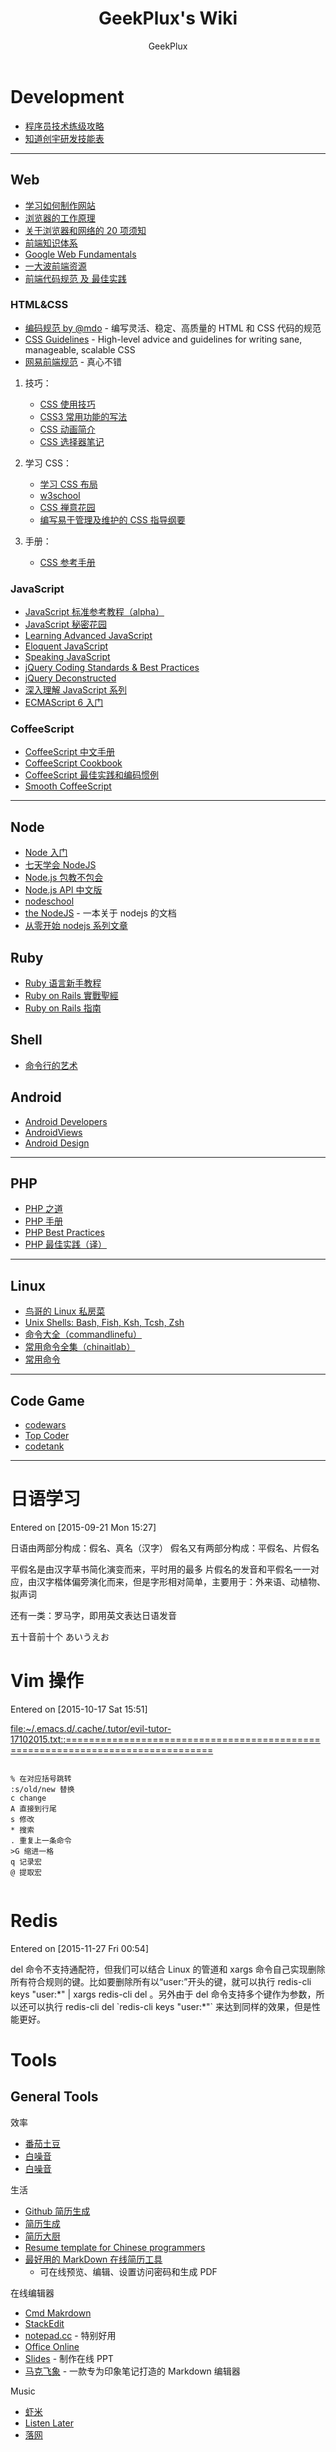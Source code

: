 # -*- mode: org; -*-

#+HTML_HEAD: <link rel="stylesheet" type="text/css" href="assets/htmlize.css"/>
#+HTML_HEAD: <link rel="stylesheet" type="text/css" href="assets/readtheorg.css"/>

#+HTML_HEAD: <script type="text/javascript" src="assets/jquery-2.1.4.min.js"></script>
#+HTML_HEAD: <script type="text/javascript" src="assets/bootstrap.min.js"></script>
#+HTML_HEAD: <script type="text/javascript" src="assets/jquery.stickytableheaders.min.js"></script>
#+HTML_HEAD: <script type="text/javascript" src="assets/readtheorg.js"></script>

#+TITLE: GeekPlux's Wiki
#+AUTHOR: GeekPlux
# #+DATE: 2015-11-28 02:07:42
#+EMAIL: geekplux@gmail.com
#+DESCRIPTION: GeekPlux's wiki
#+KEYWORDS: wiki geekplux developer development code skill programmer programming

* Development

-  [[http://coolshell.cn/articles/4990.html][程序员技术练级攻略]]
-  [[http://blog.knownsec.com/Knownsec_RD_Checklist/v2.2.html][知道创宇研发技能表]]

--------------

** Web

-  [[https://developer.mozilla.org/zh-CN/learn#][学习如何制作网站]]
-  [[http://www.html5rocks.com/zh/tutorials/internals/howbrowserswork/][浏览器的工作原理]]
-  [[http://www.20thingsilearned.com/zh-CN][关于浏览器和网络的 20 项须知]]
-  [[http://ecomfe.duapp.com/][前端知识体系]]
-  [[https://developers.google.com/web/fundamentals/][Google Web Fundamentals]]
-  [[https://github.com/dypsilon/frontend-dev-bookmarks][一大波前端资源]]
-  [[http://coderlmn.github.io/code-standards/][前端代码规范 及 最佳实践]]

*** HTML&CSS

-  [[http://codeguide.bootcss.com/][编码规范 by @mdo]] - 编写灵活、稳定、高质量的 HTML 和 CSS 代码的规范
-  [[http://cssguidelin.es/][CSS Guidelines]] - High-level advice and guidelines for writing sane, manageable, scalable CSS
-  [[http://nec.netease.com/][网易前端规范]] - 真心不错

**** 技巧：

-  [[http://www.ruanyifeng.com/blog/2010/03/css_cookbook.html][CSS 使用技巧]]
-  [[http://www.ruanyifeng.com/blog/2010/03/cross-browser_css3_features.html][CSS3 常用功能的写法]]
-  [[http://www.ruanyifeng.com/blog/2014/02/css_transition_and_animation.html][CSS 动画简介]]
-  [[http://www.ruanyifeng.com/blog/2009/03/css_selectors.html][CSS 选择器笔记]]

**** 学习 CSS：

-  [[http://zh.learnlayout.com/][学习 CSS 布局]]
-  [[http://www.w3school.com.cn/][w3school]]
-  [[http://www.csszengarden.com/tr/chinese/][CSS 禅意花园]]
-  [[http://css.yukir.net/][编写易于管理及维护的 CSS 指导纲要]]

**** 手册：

-  [[http://css.doyoe.com/][CSS 参考手册]]

*** JavaScript

-  [[http://javascript.ruanyifeng.com/][JavaScript
   标准参考教程（alpha）]]
-  [[http://bonsaiden.github.io/JavaScript-Garden/zh/][JavaScript 秘密花园]]
-  [[http://ejohn.org/apps/learn/][Learning Advanced JavaScript]]
-  [[http://eloquentjavascript.net/2nd_edition/preview/][Eloquent
   JavaScript]]
-  [[http://speakingjs.com/es5/index.html][Speaking JavaScript]]
-  [[http://lab.abhinayrathore.com/jquery-standards/][jQuery Coding
   Standards & Best Practices]]
-  [[http://www.keyframesandcode.com/resources/javascript/deconstructed/jquery/][jQuery
   Deconstructed]]
-  [[http://www.cnblogs.com/TomXu/archive/2011/12/15/2288411.html][深入理解 JavaScript 系列]]
-  [[http://es6.ruanyifeng.com/][ECMAScript 6 入门]]

*** CoffeeScript

-  [[http://island205.github.io/tlboc/][CoffeeScript 中文手册]]
-  [[http://island205.github.io/coffeescript-cookbook.github.com/][CoffeeScript
   Cookbook]]
-  [[https://github.com/geekplux/coffeescript-style-guide][CoffeeScript
   最佳实践和编码惯例]]
-  [[http://autotelicum.github.io/Smooth-CoffeeScript/][Smooth
   CoffeeScript]]

--------------

** Node

-  [[http://www.nodebeginner.org/index-zh-cn.html][Node 入门]]
-  [[http://nqdeng.github.io/7-days-nodejs/][七天学会 NodeJS]]
-  [[https://github.com/alsotang/node-lessons][Node.js 包教不包会]]
-  [[http://nodeapi.ucdok.com/#/api/][Node.js API 中文版]]
-  [[http://nodeschool.io/][nodeschool]]
-  [[http://0532.gitbooks.io/nodejs/][the NodeJS]] -
   一本关于 nodejs 的文档
-  [[http://blog.fens.me/series-nodejs/][从零开始 nodejs 系列文章]]

** Ruby

-  [[http://saito.im/slide/ruby-new.html][Ruby 语言新手教程]]
-  [[https://ihower.tw/rails4/index.html][Ruby on Rails 實戰聖經]]
-  [[http://guides.ruby-china.org][Ruby on Rails 指南]]

** Shell

-  [[https://github.com/jlevy/the-art-of-command-line/blob/master/README-zh.md][命令行的艺术]]

** Android

-  [[http://developer.android.com/index.html][Android Developers]]
-  [[http://www.androidviews.net/][AndroidViews]]
-  [[http://www.apkbus.com/design/index.html][Android Design]]

--------------

** PHP

-  [[http://wulijun.github.io/php-the-right-way/][PHP 之道]]
-  [[http://www.php.net/manual/zh/][PHP 手册]]
-  [[https://phpbestpractices.org/][PHP Best Practices]]
-  [[http://phpbestpractices.justjavac.com/][PHP 最佳实践（译）]]

--------------

** Linux

-  [[http://vbird.dic.ksu.edu.tw/][鸟哥的 Linux 私房菜]]
-  [[http://hyperpolyglot.org/unix-shells#top][Unix Shells: Bash, Fish,
   Ksh, Tcsh, Zsh]]
-  [[http://www.commandlinefu.com/commands/browse][命令大全（commandlinefu）]]
-  [[http://linux.chinaitlab.com/special/linuxcom/Index.html][常用命令全集（chinaitlab）]]
-  [[http://www.waterlab.cn/hpc/upload/2010/6/LinuxCommand.pdf][常用命令]]

--------------

** Code Game

-  [[http://www.codewars.com/][codewars]]
-  [[http://www.topcoder.com/][Top Coder]]
-  [[http://codetank.alloyteam.com/][codetank]]

--------------

* 日语学习
Entered on [2015-09-21 Mon 15:27]

日语由两部分构成：假名、真名（汉字）
假名又有两部分构成：平假名、片假名

平假名是由汉字草书简化演变而来，平时用的最多
片假名的发音和平假名一一对应，由汉字楷体偏旁演化而来，但是字形相对简单，主要用于：外来语、动植物、拟声词

还有一类：罗马字，即用英文表达日语发音

五十音前十个 あいうえお
* Vim 操作
Entered on [2015-10-17 Sat 15:51]

 [[file:~/.emacs.d/.cache/.tutor/evil-tutor-17102015.txt::===============================================================================]]

#+BEGIN_EXAMPLE

    % 在对应括号跳转
    :s/old/new 替换
    c change
    A 直接到行尾
    s 修改
    * 搜索
    . 重复上一条命令
    >G 缩进一格
    q 记录宏
    @ 提取宏

#+END_EXAMPLE
* Redis

Entered on [2015-11-27 Fri 00:54]

del 命令不支持通配符，但我们可以结合 Linux 的管道和 xargs 命令自己实现删除所有符合规则的键。比如要删除所有以“user:”开头的键，就可以执行 redis-cli keys "user:*" | xargs redis-cli del   。另外由于 del 命令支持多个键作为参数，所以还可以执行 redis-cli del `redis-cli keys "user:*"` 来达到同样的效果，但是性能更好。
* Tools
** General Tools
**** 效率

-  [[https://pomotodo.com/][番茄土豆]]
-  [[http://www.calm.com/][白噪音]]
-  [[http://www.rainymood.com/][白噪音]]

**** 生活

-  [[http://resume.github.io/][Github 简历生成]]
-  [[https://cvmkr.com/][简历生成]]
-  [[http://jianlidachu.com/welcome/][简历大厨]]
-  [[https://github.com/geekcompany/ResumeSample][Resume template for
   Chinese programmers]]
-  [[https://github.com/geekcompany/DeerResume][最好用的 MarkDown 在线简历工具]]
   - 可在线预览、编辑、设置访问密码和生成 PDF

**** 在线编辑器

-  [[http://www.zybuluo.com/mdeditor][Cmd Makrdown]]
-  [[http://benweet.github.io/stackedit/][StackEdit]]
-  [[http://notepad.cc][notepad.cc]] - 特别好用
-  [[https://www.office.com/start/default.aspx][Office Online]]
-  [[http://slid.es/][Slides]] - 制作在线 PPT
-  [[http://maxiang.info/][马克飞象]] -
   一款专为印象笔记打造的 Markdown 编辑器

**** Music

-  [[http://www.xiami.com/][虾米]]
-  [[http://ll.geli.org/user/login][Listen Later]]
-  [[http://www.luoo.net/][落网]]

**** 这是什么

-  [[https://code.google.com/p/smartladder/][聪明的梯子]]
-  [[http://www.shadowsocks.com/][Shadowsocks]]

**** 下载

-  [[http://www.torrentkitty.com/][Torrent Kitty]]

**** 其他

-  [[http://zhihuhelpbyyzy.sinaapp.com/][知乎助手]]

--------------

** Development Tools

** Git

-  [[http://rogerdudler.github.io/git-guide/index.zh.html][git -
   简明指南]] - 助你入门 git 的简明指南，木有高深内容 ;)
-  [[http://git-scm.com/book/zh/v1][pro git（中文版）]]
-  [[http://www.liaoxuefeng.com/wiki/0013739516305929606dd18361248578c67b8067c8c017b000][Git
   教程]]
-  [[http://gitref.org/zh/index.html][Git 参考手册]]
-  [[http://www-cs-students.stanford.edu/~blynn/gitmagic/intl/zh_cn/][Git
   指南]]
-  [[http://pcottle.github.io/learnGitBranching/][Learn Git Branching]]

** Emacs

-  [[https://github.com/syl20bnr/spacemacs][spacemacs]]
-  [[http://smacs.github.io/elisp/][Emacs Lisp 简明教程]]
-  [[http://emacsist.com][Emacsist]]

** Vim

-  [[http://coolshell.cn/articles/5426.html][简明 Vim 练级攻略]]
-  [[http://learnvimscriptthehardway.onefloweroneworld.com/][笨方法学 Vimscript]]
-  [[http://stackoverflow.com/questions/1218390/what-is-your-most-productive-shortcut-with-vim?page=1&tab=votes#tab-top][What
   is your most productive shortcut with Vim?]]
-  [[http://vimawesome.com/][Vim Awesome]] - a directory of Vim plugins
   sourced from GitHub
-  [[https://github.com/wklken/k-vim][vim 推荐配置]]

** Sublime Text

-  [[http://zh.lucida.me/blog/sublime-text-complete-guide/][Sublime Text
   全程指南]]
-  [[http://feliving.github.io/Sublime-Text-3-Documentation/][Sublime
   Text 3 文档]]
-  [[http://docs.sublimetext.tw/][Sublime Text 手冊]]

** Web Tools

-  [[http://jsfiddle.net/][JSFiddle]] - 在线展示 Web 代码效果
-  [[http://codepen.io/][CodePen]] - 同上
-  [[http://tool.lu/][iBox]] - 一系列在线小工具
-  [[http://lab.maltewassermann.com/viewport-resizer/][VIEWPORT
   RESIZER]] - 响应式开发测试

*** JavaScript

-  [[http://js2coffee.org/][Js2coffee]] - JS 转换为 CoffeeScript
-  [[http://www.jshint.com/][JSHint]]
-  [[http://www.jslint.com/][JSLint]]
-  [[https://www.codefellows.org/blogs/complete-list-of-javascript-tools][A
   List of Foundational JavaScript Tools]]

*** CSS

-  [[http://csslint.net/][CSS Lint]]
-  [[https://github.com/tkadauke/css_doc][css\_doc]] 写注释用
-  [[https://github.com/kneath/kss][kss]] 写注释用
-  [[http://www.getmarkman.com/][马克鳗]] - 高效的设计稿标注、测量工具

--------------

** 浏览器

** Chrome

-  [[https://chrome.google.com/webstore/detail/vimium/dbepggeogbaibhgnhhndojpepiihcmeb][Vimium]]
-  [[http://markdown-here.com/][Markdown Here]]
-  [[https://chrome.google.com/webstore/detail/onetab/chphlpgkkbolifaimnlloiipkdnihall][One
   Tab]]
-  [[https://chrome.google.com/webstore/detail/new-tong-wen-tang/ldmgbgaoglmaiblpnphffibpbfchjaeg][新同文堂]]
   - 繁简转换

** OS X tool

-  [[http://www.alfredapp.com/][Alfred]] -
   替换系统 Spotlight 的免费软件，更美观更强大
-  [[http://www.alfredworkflow.com/][alfredworkflow]] -
   超多的 alfredworkflow
-  [[http://www.dropbox.com][Dropbox]] - 文件同步工具
-  [[http://www.google.cn/Chrome][Chrome]] - 跨平台可替代 safari
-  [[http://brew.sh/][Homebrew]] - 软件包管理工具
-  [[https://github.com/phinze/homebrew-cask][homebrew-cask]] -
   使用命令行方式安装软件
-  [[https://github.com/robbyrussell/oh-my-zsh][oh-my-zsh]] -
   zsh 的安装配置文件
-  [[http://www.trankynam.com/xtrafinder/][XtraFinder]] - 文件管理器
-  [[http://mplayerx.org/][MplayerX]] - 强大的视频播放器
-  [[https://github.com/gnachman/iTerm2][iTerm2]] - 第三方终端
-  [[http://mouapp.com/][Mou]] - Markdown 写作工具
-  [[http://justgetflux.com/][F.liux]] - 护眼
-  [[https://www.yinxiang.com/?from=evernote][Evernote]] - 个人知识管理

--------------

** Windows tool

-  [[http://typeof.net/c/cn-scott-hanselmans-2014-ultimate-developer-and-power-user-s-tool-list-for-windows.html][2014 年软件推荐]]
   - 写的太全了

--------------

* 阅读
** 书籍资源

-  [[https://github.com/vhf/free-programming-books][List of Free
   Learning Resources]]
-  [[https://github.com/justjavac/free-programming-books-zh_CN][免费的编程中文书籍索引]]
-  [[http://www.v2ex.com/rework][Rework]]
-  [[http://www.ifindbook.net/][iFindBook]]
-  [[http://www.chm-pdf.com/][E 书家]]
-  [[http://www.wapm.cn/smart-questions/smart-questions-zh.html][提问的智慧]]

--------------

** News

-  [[https://news.ycombinator.com/][Hacker News]]
-  [[http://news.dbanotes.net/][Startup News]]

--------------

** 社区

-  [[http://www.v2ex.com/?r=Geeker][V2EX]]
-  [[http://ruby-china.org/][Ruby China]]
-  [[http://cnodejs.org/][CNode]]
-  [[http://www.zhihu.com/][知乎]]
-  [[http://dota.uuu9.com/][DOTA]]

--------------

** 必看的博客

-  [[http://mindhacks.cn/][刘未鹏 | MIND HACKS]]
-  [[http://www.ruanyifeng.com/home.html][Ruan YiFeng's Personal Website
   - 阮一峰的个人网站]]
-  [[http://tianchunbinghe.blog.163.com/][冰河]]
-  [[http://www.yangzhiping.com/][阳志平的个人网站]]
-  [[http://lixiaolai.com/][李笑来的博客]]
-  [[http://blog.xiqiao.info/][西乔的九卦]]
-  [[http://coolshell.cn/][酷壳 -- CoolShell]]
-  [[http://www.geekonomics10000.com/][学而时嘻之]] -
   用理工科思维理解世界

--------------

** 我是死较真

-  [[http://www.guokr.com/][果壳]]
-  [[http://songshuhui.net/][科学松鼠会]]

--------------

** 已读书单

-  [[http://book.douban.com/people/44921319/collect][我的豆瓣已读书单]]

--------------
